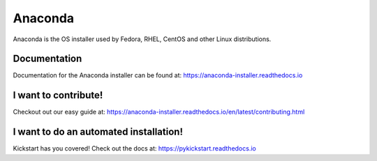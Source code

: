 Anaconda
========

Anaconda is the OS installer used by Fedora, RHEL, CentOS and other Linux distributions.


Documentation
-------------

Documentation for the Anaconda installer can be found at: https://anaconda-installer.readthedocs.io


I want to contribute!
---------------------

Checkout out our easy guide at: https://anaconda-installer.readthedocs.io/en/latest/contributing.html


I want to do an automated installation!
---------------------------------------

Kickstart has you covered! Check out the docs at: https://pykickstart.readthedocs.io
